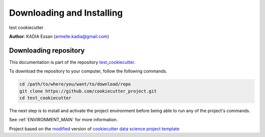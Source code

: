 

.. _INSTALL_MAIN:

************************************************************************
Downloading and Installing
************************************************************************

test cookiecutter

**Author**: KADIA Essan (`armelle.kadia@gmail.com <mailto:armelle.kadia@gmail.com>`_)

.. _donwload_repo_sec:

======================
Downloading repository
======================

This documentation is part of the repository
`test_cookiecutter <https://github.com/cookiecutter_project>`_.

To download the repository to your computer, follow the following commands.


.. code-block:: text

    cd /path/to/where/you/want/to/download/repo
    git clone https://github.com/cookiecutter_project.git
    cd test_cookiecutter


The next step is to install and activate the project environment before 
being able to run any of the project's commands.

See :ref:`ENVIRONMENT_MAIN` for more information.


.. ----------------------------------------------------------------------------

Project based on the `modified <https://github.com/vcalderon2009/cookiecutter-data-science-vc>`_  version of
`cookiecutter data science project template <https://drivendata.github.io/cookiecutter-data-science/>`_ 

.. |Issues| image:: https://img.shields.io/github/issues/cookiecutter_project.svg
    :target: https://github.com/cookiecutter_project/issues
    :alt: Open Issues

.. |RTD| image:: https://readthedocs.org/projects/test-cookiecutter/badge/?version=latest
   :target: https://test-cookiecutter.rtfd.io/en/latest/
   :alt: Documentation Status










.. |License| image:: https://img.shields.io/badge/license-MIT-blue.svg
   :target: https://github.com/cookiecutter_project/blob/master/LICENSE.rst
   :alt: Project License


